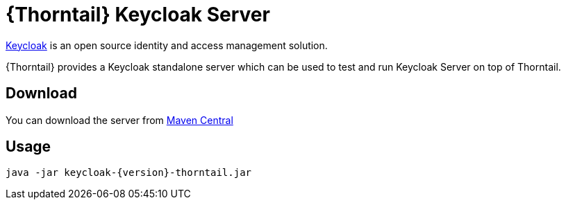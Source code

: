 
[id='prebuilt-keycloak-server_{context}']
= {Thorntail} Keycloak Server

https://www.keycloak.org/[Keycloak] is an open source identity and access management solution.

{Thorntail} provides a Keycloak standalone server which can be used to test and run Keycloak Server on top of Thorntail.

[discrete]
== Download

You can download the server from https://search.maven.org/artifact/io.thorntail.servers/keycloak/{version}/jar[Maven Central]

[discrete]
== Usage

`java -jar keycloak-{version}-thorntail.jar`

